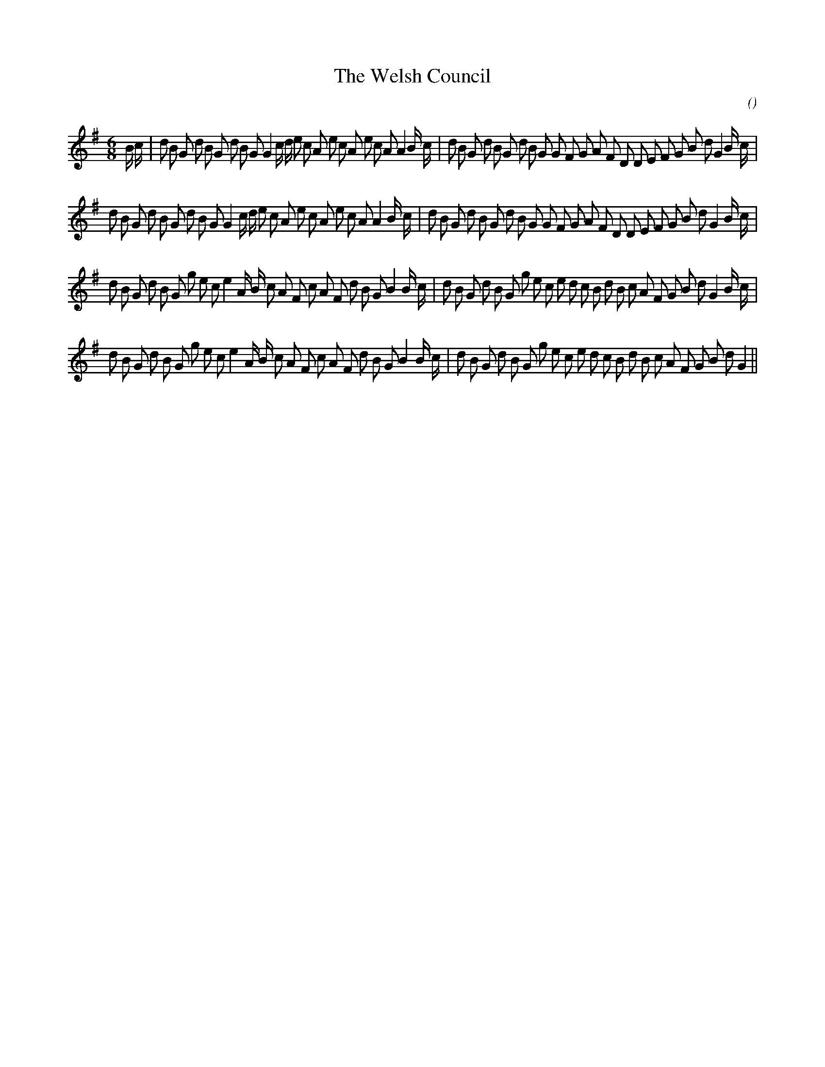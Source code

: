 X:1
T: The Welsh Council
N:
C:
S:Tune is "The Llangallo Men's Delight"
A:
O:
R:
M:6/8
K:G
I:speed 150
%W: A1
% voice 1 (1 lines, 50 notes)
K:G
M:6/8
L:1/16
B c |d2 B2 G2 d2 B2 G2 d2 B2 G2 G4 c d e2 c2 A2 e2 c2 A2 e2 c2 A2 A4 B c |d2 B2 G2 d2 B2 G2 d2 B2 G2 G2 F2 G2 A2 F2 D2 D2 E2 F2 G2 B2 d2 G4 B c |
%W: A2
% voice 1 (1 lines, 48 notes)
d2 B2 G2 d2 B2 G2 d2 B2 G2 G4 c d e2 c2 A2 e2 c2 A2 e2 c2 A2 A4 B c |d2 B2 G2 d2 B2 G2 d2 B2 G2 G2 F2 G2 A2 F2 D2 D2 E2 F2 G2 B2 d2 G4 B c |
%W: B1
% voice 1 (1 lines, 48 notes)
d2 B2 G2 d2 B2 G2 g2 e2 c2 e4 A B c2 A2 F2 c2 A2 F2 d2 B2 G2 B4 B c |d2 B2 G2 d2 B2 G2 g2 e2 c2 e2 d2 c2 B2 d2 B2 c2 A2 F2 G2 B2 d2 G4 B c |
%W: B2
% voice 1 (1 lines, 46 notes)
d2 B2 G2 d2 B2 G2 g2 e2 c2 e4 A B c2 A2 F2 c2 A2 F2 d2 B2 G2 B4 B c |d2 B2 G2 d2 B2 G2 g2 e2 c2 e2 d2 c2 B2 d2 B2 c2 A2 F2 G2 B2 d2 G4 ||
